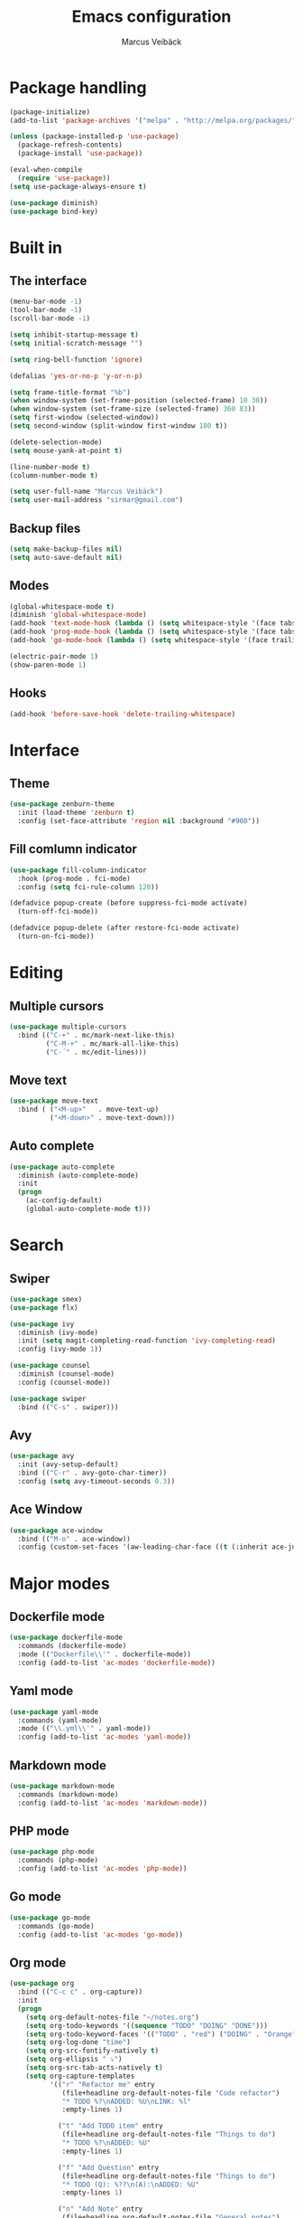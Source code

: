 #+TITLE: Emacs configuration
#+AUTHOR: Marcus Veibäck
#+EMAIL: sirmar@gmail

* Package handling

#+BEGIN_SRC emacs-lisp
  (package-initialize)
  (add-to-list 'package-archives '("melpa" . "http://melpa.org/packages/") t)

  (unless (package-installed-p 'use-package)
    (package-refresh-contents)
    (package-install 'use-package))

  (eval-when-compile
    (require 'use-package))
  (setq use-package-always-ensure t)

  (use-package diminish)
  (use-package bind-key)
#+END_SRC

* Built in

** The interface

#+BEGIN_SRC emacs-lisp
  (menu-bar-mode -1)
  (tool-bar-mode -1)
  (scroll-bar-mode -1)

  (setq inhibit-startup-message t)
  (setq initial-scratch-message "")

  (setq ring-bell-function 'ignore)

  (defalias 'yes-or-no-p 'y-or-n-p)

  (setq frame-title-format "%b")
  (when window-system (set-frame-position (selected-frame) 10 30))
  (when window-system (set-frame-size (selected-frame) 360 83))
  (setq first-window (selected-window))
  (setq second-window (split-window first-window 180 t))

  (delete-selection-mode)
  (setq mouse-yank-at-point t)

  (line-number-mode t)
  (column-number-mode t)

  (setq user-full-name "Marcus Veibäck")
  (setq user-mail-address "sirmar@gmail.com")
#+END_SRC

** Backup files

#+BEGIN_SRC emacs-lisp
  (setq make-backup-files nil)
  (setq auto-save-default nil)
#+END_SRC

** Modes

#+BEGIN_SRC emacs-lisp
  (global-whitespace-mode t)
  (diminish 'global-whitespace-mode)
  (add-hook 'text-mode-hook (lambda () (setq whitespace-style '(face tabs trailing))))
  (add-hook 'prog-mode-hook (lambda () (setq whitespace-style '(face tabs trailing))))
  (add-hook 'go-mode-hook (lambda () (setq whitespace-style '(face trailing))))

  (electric-pair-mode 1)
  (show-paren-mode 1)
#+END_SRC

** Hooks

#+BEGIN_SRC emacs-lisp
  (add-hook 'before-save-hook 'delete-trailing-whitespace)
#+END_SRC

* Interface

** Theme

#+BEGIN_SRC emacs-lisp
  (use-package zenburn-theme
    :init (load-theme 'zenburn t)
    :config (set-face-attribute 'region nil :background "#900"))
#+END_SRC

** Fill comlumn indicator

#+BEGIN_SRC emacs-lisp
  (use-package fill-column-indicator
    :hook (prog-mode . fci-mode)
    :config (setq fci-rule-column 120))

  (defadvice popup-create (before suppress-fci-mode activate)
    (turn-off-fci-mode))

  (defadvice popup-delete (after restore-fci-mode activate)
    (turn-on-fci-mode))
#+END_SRC

* Editing
** Multiple cursors

#+BEGIN_SRC emacs-lisp
  (use-package multiple-cursors
    :bind (("C-+" . mc/mark-next-like-this)
           ("C-M-+" . mc/mark-all-like-this)
           ("C-´" . mc/edit-lines)))
#+END_SRC

** Move text

#+BEGIN_SRC emacs-lisp
  (use-package move-text
    :bind ( ("<M-up>"   . move-text-up)
            ("<M-down>" . move-text-down)))
#+END_SRC
** Auto complete

#+BEGIN_SRC emacs-lisp
  (use-package auto-complete
    :diminish (auto-complete-mode)
    :init
    (progn
      (ac-config-default)
      (global-auto-complete-mode t)))
#+END_SRC

* Search

** Swiper

#+BEGIN_SRC emacs-lisp
      (use-package smex)
      (use-package flx)

      (use-package ivy
        :diminish (ivy-mode)
        :init (setq magit-completing-read-function 'ivy-completing-read)
        :config (ivy-mode 1))

      (use-package counsel
        :diminish (counsel-mode)
        :config (counsel-mode))

      (use-package swiper
        :bind (("C-s" . swiper)))
#+END_SRC

** Avy

#+BEGIN_SRC emacs-lisp
    (use-package avy
      :init (avy-setup-default)
      :bind (("C-r" . avy-goto-char-timer))
      :config (setq avy-timeout-seconds 0.3))
#+END_SRC

** Ace Window

#+BEGIN_SRC emacs-lisp
    (use-package ace-window
      :bind (("M-o" . ace-window))
      :config (custom-set-faces '(aw-leading-char-face ((t (:inherit ace-jump-face-foreground :height 2.0))))))
#+END_SRC

* Major modes

** Dockerfile mode

#+BEGIN_SRC emacs-lisp
  (use-package dockerfile-mode
    :commands (dockerfile-mode)
    :mode (("Dockerfile\\'" . dockerfile-mode))
    :config (add-to-list 'ac-modes 'dockerfile-mode))
#+END_SRC

** Yaml mode

#+BEGIN_SRC emacs-lisp
  (use-package yaml-mode
    :commands (yaml-mode)
    :mode (("\\.yml\\'" . yaml-mode))
    :config (add-to-list 'ac-modes 'yaml-mode))
#+END_SRC

** Markdown mode

#+BEGIN_SRC emacs-lisp
  (use-package markdown-mode
    :commands (markdown-mode)
    :config (add-to-list 'ac-modes 'markdown-mode))
#+END_SRC

** PHP mode

#+BEGIN_SRC emacs-lisp
  (use-package php-mode
    :commands (php-mode)
    :config (add-to-list 'ac-modes 'php-mode))
#+END_SRC

** Go mode

#+BEGIN_SRC emacs-lisp
  (use-package go-mode
    :commands (go-mode)
    :config (add-to-list 'ac-modes 'go-mode))
#+END_SRC

** Org mode

#+BEGIN_SRC emacs-lisp
  (use-package org
    :bind (("C-c c" . org-capture))
    :init
    (progn
      (setq org-default-notes-file "~/notes.org")
      (setq org-todo-keywords '((sequence "TODO" "DOING" "DONE")))
      (setq org-todo-keyword-faces '(("TODO" . "red") ("DOING" . "Orange") ("DONE" . "green")))
      (setq org-log-done "time")
      (setq org-src-fontify-natively t)
      (setq org-ellipsis " ⤵")
      (setq org-src-tab-acts-natively t)
      (setq org-capture-templates
            '(("r" "Refactor me" entry
               (file+headline org-default-notes-file "Code refactor")
               "* TODO %?\nADDED: %U\nLINK: %l"
               :empty-lines 1)

              ("t" "Add TODO item" entry
               (file+headline org-default-notes-file "Things to do")
               "* TODO %?\nADDED: %U"
               :empty-lines 1)

              ("f" "Add Question" entry
               (file+headline org-default-notes-file "Things to do")
               "* TODO (Q): %??\n(A):\nADDED: %U"
               :empty-lines 1)

              ("n" "Add Note" entry
               (file+headline org-default-notes-file "General notes")
               "* %?\nADDED: %U"
               :empty-lines 1)))))

  (use-package org-ac
    :init (org-ac/config-default))

  (use-package org-bullets
    :hook (org-mode . (lambda () (org-bullets-mode 1))))
#+END_SRC

* Global key changes

** Custom functions

#+BEGIN_SRC emacs-lisp
   (defun marcus-kill-line-or-region ()
     "Cut region. If no region cut current line."
     (interactive)
     (if (use-region-p) (kill-region (region-beginning) (region-end))
       (kill-whole-line)))

   (defun marcus-home ()
     "Move to indentation, beginning of line and beginning of buffer."
     (interactive)
     (if (bolp) (beginning-of-buffer)
       (skip-chars-backward " \t")
       (unless (bolp) (back-to-indentation))))


   (defun marcus-end ()
     "Move to end of line and end of buffer."
     (interactive)
     (if (eolp) (end-of-buffer)
       (end-of-line)))

   (defun marcus-delete-current-buffer-file ()
     "Removes file connected to current buffer and kills buffer."
     (interactive)
     (let ((filename (buffer-file-name))
           (buffer (current-buffer))
           (name (buffer-name)))
       (if (not (and filename (file-exists-p filename)))
           (ido-kill-buffer)
         (when (yes-or-no-p "Are you sure you want to remove this file? ")
           (delete-file filename)
           (kill-buffer buffer)
           (message "File '%s' successfully removed" filename)))))

   (defun marcus-rename-current-buffer-file ()
     "Renames current buffer and file it is visiting."
     (interactive)
     (let ((name (buffer-name))
           (filename (buffer-file-name)))
       (if (not (and filename (file-exists-p filename)))
           (error "Buffer '%s' is not visiting a file!" name)
         (let ((new-name (read-file-name "New name: " filename)))
           (if (get-buffer new-name)
               (error "A buffer named '%s' already exists!" new-name)
             (rename-file filename new-name 1)
             (rename-buffer new-name)
             (set-visited-file-name new-name)
             (set-buffer-modified-p nil)
             (message "File '%s' successfully renamed to '%s'"
                      name (file-name-nondirectory new-name)))))))

   (defun marcus-comment ()
     "Commend eclipce style"
         (interactive)
         (let ((start (line-beginning-position))
               (end (line-end-position)))
           (when (region-active-p)
             (setq start (save-excursion
                           (goto-char (region-beginning))
                           (beginning-of-line)
                           (point))
                   end (save-excursion
                         (goto-char (region-end))
                         (end-of-line)
                         (point))))
           (comment-or-uncomment-region start end)))

  (defun marcus-goto-last-edit-point ()
   "Sets the cursor on the last edit point."
   (interactive)
   (let ((undos buffer-undo-list))
     (if (listp undos)
         (while (and undos
                     (let ((pos (or (cdr-safe (car undos)) (car undos))))
                       (not (and (integerp pos) (goto-char (abs pos))))))
           (setq undos (cdr undos))))))
#+END_SRC

** Bindings

#+BEGIN_SRC emacs-lisp
  (bind-key "C-z" 'undo)
  (bind-key "C-x C-z" 'undo)
  (bind-key "<delete>" 'delete-char)
  (bind-key "C-j" (lambda () (interactive) (join-line -1)))
  (bind-key "C-w" 'marcus-kill-line-or-region)
  (bind-key "C-a" 'marcus-home)
  (bind-key "C-e" 'marcus-end)
  (bind-key "M-g" 'goto-line)
  (bind-key "C-x C-k" 'marcus-delete-current-buffer-file)
  (bind-key "C-x C-r" 'marcus-rename-current-buffer-file)
  (bind-key "C-x C-b" 'switch-to-buffer)
  (bind-key "M-C-c" 'marcus-comment)
  (bind-key "S-SPC" 'cycle-spacing)
  (bind-key "S-M SPC" 'marcus-goto-last-edit-point)
#+END_SRC

* Projects

** Projectile

#+BEGIN_SRC emacs-lisp
  (use-package counsel-projectile
    :init (counsel-projectile-mode)
    :config (setq projectile-mode-line '(:eval (format " P[%s]" (projectile-project-name)))))
#+END_SRC

** Magit

#+BEGIN_SRC emacs-lisp
    (use-package magit
      :bind (("C-x g" . magit-status)))
#+END_SRC

* Help

** Key stroke help

#+BEGIN_SRC emacs-lisp
  (use-package which-key
    :diminish (which-key-mode)
    :init (which-key-mode))
#+END_SRC

** Discover

#+BEGIN_SRC emacs-lisp
  (use-package discover
    :init (global-discover-mode 1))
#+END_SRC
